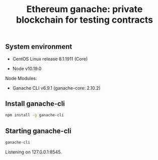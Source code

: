 #+TITLE: Ethereum ganache: private blockchain for testing contracts
#+PROPERTY: header-args:sh :session *shell ethereum-ganache-private-blockchain-for-testing-contracts sh* :results silent raw
#+OPTIONS: ^:nil

** System environment

- CentOS Linux release 8.1.1911 (Core)

- Node v10.19.0

Node Modules:

- Ganache CLI v6.9.1 (ganache-core: 2.10.2)

** Install ganache-cli

#+BEGIN_SRC sh
npm install -g ganache-cli
#+END_SRC

** Starting ganache-cli

#+BEGIN_SRC sh
ganache-cli
#+END_SRC

Listening on 127.0.0.1:8545.
